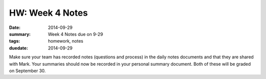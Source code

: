 HW: Week 4 Notes
################

:date: 2014-09-29
:summary: Week 4 Notes due on 9-29 
:tags: homework, notes
:duedate: 2014-09-29


Make sure your team has recorded notes (questions and process) in the daily notes documents and that they are shared with Mark.  Your summaries should now be recorded in your personal summary document.  Both of these will be graded on September 30.





